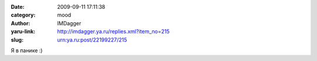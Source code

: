 

:date: 2009-09-11 17:11:38
:category: mood
:author: IMDagger
:yaru-link: http://imdagger.ya.ru/replies.xml?item_no=215
:slug: urn:ya.ru:post/22199227/215

Я в панике :)

